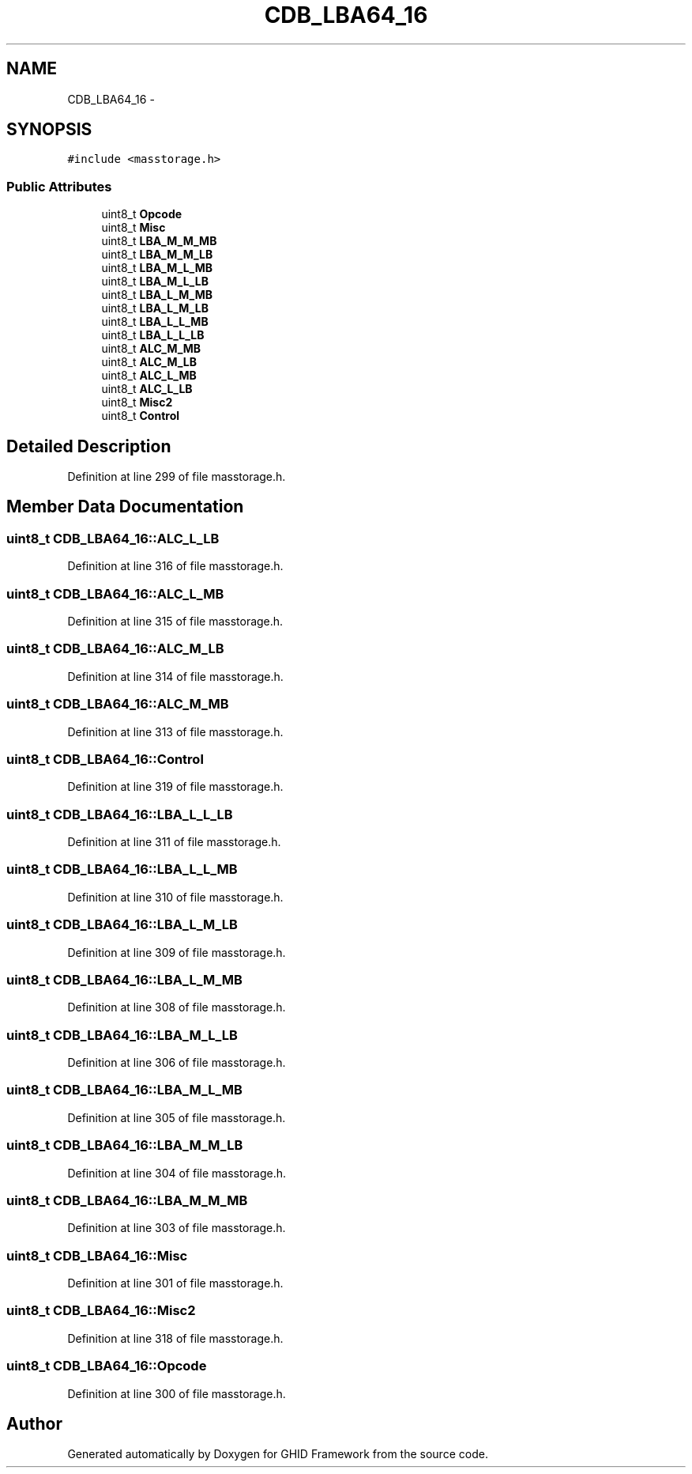 .TH "CDB_LBA64_16" 3 "Sun Mar 30 2014" "Version version 2.0" "GHID Framework" \" -*- nroff -*-
.ad l
.nh
.SH NAME
CDB_LBA64_16 \- 
.SH SYNOPSIS
.br
.PP
.PP
\fC#include <masstorage\&.h>\fP
.SS "Public Attributes"

.in +1c
.ti -1c
.RI "uint8_t \fBOpcode\fP"
.br
.ti -1c
.RI "uint8_t \fBMisc\fP"
.br
.ti -1c
.RI "uint8_t \fBLBA_M_M_MB\fP"
.br
.ti -1c
.RI "uint8_t \fBLBA_M_M_LB\fP"
.br
.ti -1c
.RI "uint8_t \fBLBA_M_L_MB\fP"
.br
.ti -1c
.RI "uint8_t \fBLBA_M_L_LB\fP"
.br
.ti -1c
.RI "uint8_t \fBLBA_L_M_MB\fP"
.br
.ti -1c
.RI "uint8_t \fBLBA_L_M_LB\fP"
.br
.ti -1c
.RI "uint8_t \fBLBA_L_L_MB\fP"
.br
.ti -1c
.RI "uint8_t \fBLBA_L_L_LB\fP"
.br
.ti -1c
.RI "uint8_t \fBALC_M_MB\fP"
.br
.ti -1c
.RI "uint8_t \fBALC_M_LB\fP"
.br
.ti -1c
.RI "uint8_t \fBALC_L_MB\fP"
.br
.ti -1c
.RI "uint8_t \fBALC_L_LB\fP"
.br
.ti -1c
.RI "uint8_t \fBMisc2\fP"
.br
.ti -1c
.RI "uint8_t \fBControl\fP"
.br
.in -1c
.SH "Detailed Description"
.PP 
Definition at line 299 of file masstorage\&.h\&.
.SH "Member Data Documentation"
.PP 
.SS "uint8_t \fBCDB_LBA64_16::ALC_L_LB\fP"
.PP
Definition at line 316 of file masstorage\&.h\&.
.SS "uint8_t \fBCDB_LBA64_16::ALC_L_MB\fP"
.PP
Definition at line 315 of file masstorage\&.h\&.
.SS "uint8_t \fBCDB_LBA64_16::ALC_M_LB\fP"
.PP
Definition at line 314 of file masstorage\&.h\&.
.SS "uint8_t \fBCDB_LBA64_16::ALC_M_MB\fP"
.PP
Definition at line 313 of file masstorage\&.h\&.
.SS "uint8_t \fBCDB_LBA64_16::Control\fP"
.PP
Definition at line 319 of file masstorage\&.h\&.
.SS "uint8_t \fBCDB_LBA64_16::LBA_L_L_LB\fP"
.PP
Definition at line 311 of file masstorage\&.h\&.
.SS "uint8_t \fBCDB_LBA64_16::LBA_L_L_MB\fP"
.PP
Definition at line 310 of file masstorage\&.h\&.
.SS "uint8_t \fBCDB_LBA64_16::LBA_L_M_LB\fP"
.PP
Definition at line 309 of file masstorage\&.h\&.
.SS "uint8_t \fBCDB_LBA64_16::LBA_L_M_MB\fP"
.PP
Definition at line 308 of file masstorage\&.h\&.
.SS "uint8_t \fBCDB_LBA64_16::LBA_M_L_LB\fP"
.PP
Definition at line 306 of file masstorage\&.h\&.
.SS "uint8_t \fBCDB_LBA64_16::LBA_M_L_MB\fP"
.PP
Definition at line 305 of file masstorage\&.h\&.
.SS "uint8_t \fBCDB_LBA64_16::LBA_M_M_LB\fP"
.PP
Definition at line 304 of file masstorage\&.h\&.
.SS "uint8_t \fBCDB_LBA64_16::LBA_M_M_MB\fP"
.PP
Definition at line 303 of file masstorage\&.h\&.
.SS "uint8_t \fBCDB_LBA64_16::Misc\fP"
.PP
Definition at line 301 of file masstorage\&.h\&.
.SS "uint8_t \fBCDB_LBA64_16::Misc2\fP"
.PP
Definition at line 318 of file masstorage\&.h\&.
.SS "uint8_t \fBCDB_LBA64_16::Opcode\fP"
.PP
Definition at line 300 of file masstorage\&.h\&.

.SH "Author"
.PP 
Generated automatically by Doxygen for GHID Framework from the source code\&.
